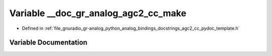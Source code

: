 .. _exhale_variable_agc2__cc__pydoc__template_8h_1a2aa707eba8acf3ba37123dd0913292d6:

Variable __doc_gr_analog_agc2_cc_make
=====================================

- Defined in :ref:`file_gnuradio_gr-analog_python_analog_bindings_docstrings_agc2_cc_pydoc_template.h`


Variable Documentation
----------------------


.. doxygenvariable:: __doc_gr_analog_agc2_cc_make
   :project: gnuradio